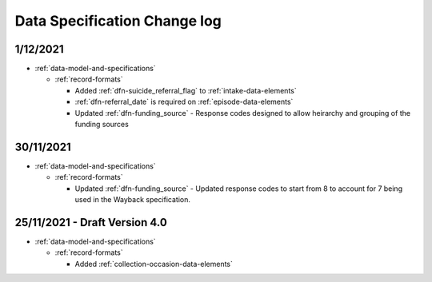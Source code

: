 .. _data_spec_changelog:

Data Specification Change log
=============================

1/12/2021
---------

* :ref:`data-model-and-specifications`

  * :ref:`record-formats`

    * Added :ref:`dfn-suicide_referral_flag` to :ref:`intake-data-elements`
    * :ref:`dfn-referral_date` is required on :ref:`episode-data-elements`
    * Updated :ref:`dfn-funding_source` - Response codes designed to allow
      heirarchy and grouping of the funding sources

30/11/2021
----------

* :ref:`data-model-and-specifications`

  * :ref:`record-formats`

    * Updated :ref:`dfn-funding_source` - Updated response codes to start from 8
      to account for 7 being used in the Wayback specification.

25/11/2021 - Draft Version 4.0
------------------------------

* :ref:`data-model-and-specifications`

  * :ref:`record-formats`

    * Added :ref:`collection-occasion-data-elements`
